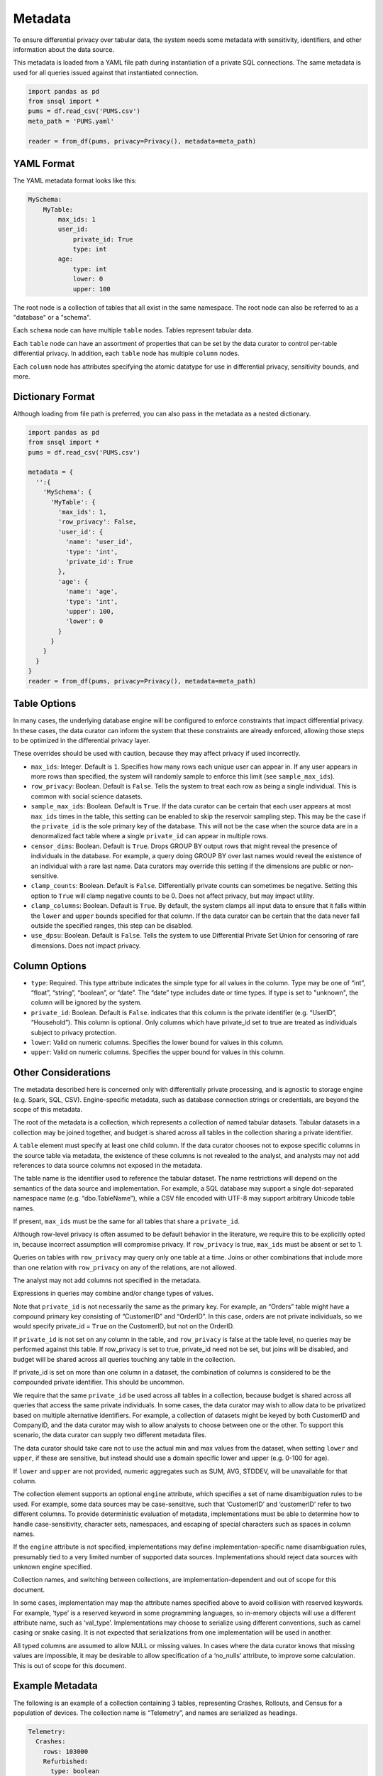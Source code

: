 ########
Metadata
########

To ensure differential privacy over tabular data, the system needs some metadata with sensitivity, identifiers, and other information about the data source.

This metadata is loaded from a YAML file path during instantiation of a private SQL connections.  The same metadata is used for all queries issued against that instantiated connection.

.. code-block:: python

  import pandas as pd
  from snsql import *
  pums = df.read_csv('PUMS.csv')
  meta_path = 'PUMS.yaml'

  reader = from_df(pums, privacy=Privacy(), metadata=meta_path)


YAML Format
-----------

The YAML metadata format looks like this:

.. code-block:: yaml

  MySchema:
      MyTable:
          max_ids: 1
          user_id:
              private_id: True
              type: int
          age:
              type: int
              lower: 0
              upper: 100

The root node is a collection of tables that all exist in the same namespace. The root node can also be referred to as a "database" or a "schema".

Each ``schema`` node can have multiple ``table`` nodes.  Tables represent tabular data.

Each ``table`` node can have an assortment of properties that can be set by the data curator to control per-table differential privacy.  In addition, each ``table`` node has multiple ``column`` nodes.

Each ``column`` node has attributes specifying the atomic datatype for use in differential privacy, sensitivity bounds, and more.

Dictionary Format
-----------------

Although loading from file path is preferred, you can also pass in the metadata as a nested dictionary.

.. code-block:: python

  import pandas as pd
  from snsql import *
  pums = df.read_csv('PUMS.csv')

  metadata = {
    '':{
      'MySchema': {
        'MyTable': {
          'max_ids': 1,
          'row_privacy': False,
          'user_id': {
            'name': 'user_id',
            'type': 'int',
            'private_id': True
          },
          'age': {
            'name': 'age',
            'type': 'int',
            'upper': 100,
            'lower': 0
          }
        }
      }
    }
  }
  reader = from_df(pums, privacy=Privacy(), metadata=meta_path)


Table Options
-------------

In many cases, the underlying database engine will be configured to enforce constraints that impact differential privacy.  In these cases, the data curator can inform the system that these constraints are already enforced, allowing those steps to be optimized in the differential privacy layer.

These overrides should be used with caution, because they may affect privacy if used incorrectly.

* ``max_ids``: Integer.  Default is ``1``.  Specifies how many rows each unique user can appear in.   If any user appears in more rows than specified, the system will randomly sample to enforce this limit (see ``sample_max_ids``).
* ``row_privacy``: Boolean.  Default is ``False``. Tells the system to treat each row as being a single individual.  This is common with social science datasets. 
* ``sample_max_ids``: Boolean.  Default is ``True``.  If the data curator can be certain that each user appears at most ``max_ids`` times in the table, this setting can be enabled to skip the reservoir sampling step.  This may be the case if the ``private_id`` is the sole primary key of the database.  This will not be the case when the source data are in a denormalized fact table where a single ``private_id`` can appear in multiple rows.
* ``censor_dims``: Boolean.  Default is ``True``.  Drops GROUP BY output rows that might reveal the presence of individuals in the database.  For example, a query doing GROUP BY over last names would reveal the existence of an individual with a rare last name.  Data curators may override this setting if the dimensions are public or non-sensitive.
* ``clamp_counts``: Boolean.  Default is ``False``.  Differentially private counts can sometimes be negative.  Setting this option to ``True`` will clamp negative counts to be 0.  Does not affect privacy, but may impact utility.
* ``clamp_columns``: Boolean.  Default is ``True``.  By default, the system clamps all input data to ensure that it falls within the ``lower`` and ``upper`` bounds specified for that column.  If the data curator can be certain that the data never fall outside the specified ranges, this step can be disabled.
* ``use_dpsu``: Boolean.  Default is ``False``.  Tells the system to use Differential Private Set Union for censoring of rare dimensions.  Does not impact privacy.

Column Options
--------------

* ``type``: Required. This type attribute indicates the simple type for all values in the column. Type may be one of “int”, “float”, “string”, “boolean”, or “date”. The “date” type includes date or time types.  If type is set to "unknown", the column will be ignored by the system.
* ``private_id``: Boolean.  Default is ``False``.  indicates that this column is the private identifier (e.g. “UserID”, “Household”).  This column is optional.  Only columns which have private_id set to true are treated as individuals subject to privacy protection.
* ``lower``: Valid on numeric columns.  Specifies the lower bound for values in this column.
* ``upper``: Valid on numeric columns.  Specifies the upper bound for values in this column.


Other Considerations
--------------------

The metadata described here is concerned only with differentially private processing, and is agnostic to storage engine (e.g. Spark, SQL, CSV).  Engine-specific metadata, such as database connection strings or credentials, are beyond the scope of this metadata.

The root of the metadata is a collection, which represents a collection of named tabular datasets.  Tabular datasets in a collection may be joined together, and budget is shared across all tables in the collection sharing a private identifier.

A ``table`` element must specify at least one child column.  If the data curator chooses not to expose specific columns in the source table via metadata, the existence of these columns is not revealed to the analyst, and analysts may not add references to data source columns not exposed in the metadata.

The table name is the identifier used to reference the tabular dataset.  The name restrictions will depend on the semantics of the data source and implementation.  For example, a SQL database may support a single dot-separated namespace name (e.g. “dbo.TableName”), while a CSV file encoded with UTF-8 may support arbitrary Unicode table names.

If present, ``max_ids`` must be the same for all tables that share a ``private_id``.

Although row-level privacy is often assumed to be default behavior in the literature, we require this to be explicitly opted in, because incorrect assumption will compromise privacy.  If ``row_privacy`` is true, ``max_ids`` must be absent or set to 1.

Queries on tables with ``row_privacy`` may query only one table at a time.  Joins or other combinations that include more than one relation with ``row_privacy`` on any of the relations, are not allowed.

The analyst may not add columns not specified in the metadata.

Expressions in queries may combine and/or change types of values.

Note that ``private_id`` is not necessarily the same as the primary key.  For example, an “Orders” table might have a compound primary key consisting of “CustomerID” and “OrderID”.  In this case, orders are not private individuals, so we would specify private_id = ``True`` on the CustomerID, but not on the OrderID.

If ``private_id`` is not set on any column in the table, and ``row_privacy`` is false at the table level, no queries may be performed against this table.  If row_privacy is set to true, private_id need not be set, but joins will be disabled, and budget will be shared across all queries touching any table in the collection.

If private_id is set on more than one column in a dataset, the combination of columns is considered to be the compounded private identifier.  This should be uncommon.

We require that the same ``private_id`` be used across all tables in a collection, because budget is shared across all queries that access the same private individuals.  In some cases, the data curator may wish to allow data to be privatized based on multiple alternative identifiers.  For example, a collection of datasets might be keyed by both CustomerID and CompanyID, and the data curator may wish to allow analysts to choose between one or the other.  To support this scenario, the data curator can supply two different metadata files.

The data curator should take care not to use the actual min and max values from the dataset, when setting ``lower`` and ``upper``, if these are sensitive, but instead should use a domain specific lower and upper (e.g. 0-100 for age).

If ``lower`` and ``upper`` are not provided, numeric aggregates such as SUM, AVG, STDDEV, will be unavailable for that column.

The collection element supports an optional ``engine`` attribute, which specifies a set of name disambiguation rules to be used.  For example, some data sources may be case-sensitive, such that ‘CustomerID’ and ‘customerID’ refer to two different columns. To provide deterministic evaluation of metadata, implementations must be able to determine how to handle case-sensitivity, character sets, namespaces, and escaping of special characters such as spaces in column names.

If the ``engine`` attribute is not specified, implementations may define implementation-specific name disambiguation rules, presumably tied to a very limited number of supported data sources.  Implementations should reject data sources with unknown engine specified.

Collection names, and switching between collections, are implementation-dependent and out of scope for this document.

In some cases, implementation may map the attribute names specified above to avoid collision with reserved keywords.  For example, ‘type’ is a reserved keyword in some programming languages, so in-memory objects will use a different attribute name, such as ‘val_type’.  Implementations may choose to serialize using different conventions, such as camel casing or snake casing.  It is not expected that serializations from one implementation will be used in another.

All typed columns are assumed to allow NULL or missing values.  In cases where the data curator knows that missing values are impossible, it may be desirable to allow specification of a ‘no_nulls’ attribute, to improve some calculation.  This is out of scope for this document.


Example Metadata
----------------

The following is an example of a collection containing 3 tables, representing Crashes, Rollouts, and Census for a population of devices.  The collection name is “Telemetry”, and names are serialized as headings.

.. code-block:: yaml

  Telemetry:
    Crashes:
      rows: 103000
      Refurbished:
        type: boolean
      Temperature:
        type: float
        lower:  25.0
        upper:  65.0
      Building:
        type: string
      Region:
        type: string
      DeviceID:
        type: int
        private_id: True
      Crashes:
        type: int
        lower:  0
        upper:  10
    Census:
      DeviceID:
        type: int
        private_id: true
      OEM:
        type: string
      Memory:
        type: string
      Disk:
        type: int
        lower:  100
        upper:  10000
    Rollouts:
      DeviceID:
        type: int
        private_id: true
      RolloutID:
        type: int
      StartTrial:
        type: datetime
      EndTrial:
        type: datetime
      TrialGroup:
        type: int

